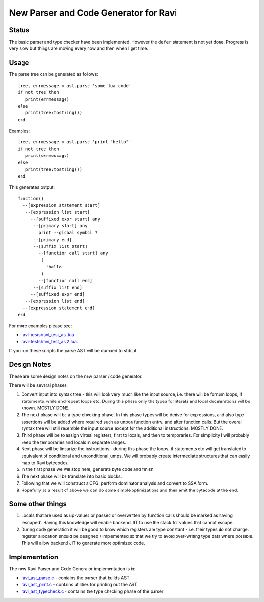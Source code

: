 New Parser and Code Generator for Ravi
======================================

Status
------
The basic parser and type checker have been implemented. However the ``defer`` statement is not yet done.
Progress is very slow but things are moving every now and then when I get time.

Usage
-----
The parse tree can be generated as follows::

   tree, errmessage = ast.parse 'some lua code'
   if not tree then
      print(errmessage)
   else
      print(tree:tostring())
   end

Examples::

   tree, errmessage = ast.parse 'print "hello"'
   if not tree then
      print(errmessage)
   else
      print(tree:tostring())
   end
   
This generates output::

  function()
    --[expression statement start]
     --[expression list start]
       --[suffixed expr start] any
        --[primary start] any
          print --global symbol ?
        --[primary end]
        --[suffix list start]
          --[function call start] any
           (
             'hello'
           )
          --[function call end]
        --[suffix list end]
       --[suffixed expr end]
     --[expression list end]
    --[expression statement end]
  end

For more examples please see:

* `ravi-tests/ravi_test_ast.lua <https://github.com/dibyendumajumdar/ravi/blob/master/ravi-tests/ravi_test_ast.lua>`_ 
* `ravi-tests/ravi_test_ast2.lua <https://github.com/dibyendumajumdar/ravi/blob/master/ravi-tests/ravi_test_ast2.lua>`_. 

If you run these scripts the parse AST will be dumped to stdout.

Design Notes
------------

These are some design notes on the new parser / code generator.

There will be several phases:

1. Convert input into syntax tree - this will look very much like the input source, i.e. there will be fornum loops, if statements,
   while and repeat loops etc. During this phase only the types for literals and local decalarations will be known. MOSTLY DONE.
2. The next phase will be a type checking phase. In this phase types will be derive for expressions, and also type assertions will be
   added where required such as unpon function entry, and after function calls. But the overall syntax tree will still resemble the input 
   source except for the additional instructions. MOSTLY DONE. 
3. Third phase will be to assign virtual registers; first to locals, and then to temporaries. For simplicity I will probably keep the
   temporaries and locals in separate ranges.
4. Next phase will be linearize the instructions - during this phase the loops, if statements etc will get translated to equivalent of 
   conditional and unconditional jumps. We will probably create intermediate structures that can easily map to Ravi bytecodes.
5. In the first phase we will stop here, generate byte code and finish. 
6. The next phase will be translate into basic blocks.
7. Following that we will construct a CFG, perform dominator analysis and convert to SSA form.
8. Hopefully as a result of above we can do some simple optimizations and then emit the bytecode at the end.

Some other things
-----------------
1. Locals that are used as up-values or passed or overwritten by function calls should be marked as having 'escaped'.
   Having this knowledge will enable backend JIT to use the stack for values that cannot escape.
2. During code generation it will be good to know which registers are type constant - i.e. their types do not change. register allocation
   should be designed / implemented so that we try to avoid over-writing type data where possible. This will allow backend JIT 
   to generate more optimized code.


Implementation
--------------
The new Ravi Parser and Code Generator implementation is in:

* `ravi_ast_parse.c <https://github.com/dibyendumajumdar/ravi/blob/master/src/ravi_ast_parse.c>`_ - contains the parser that builds AST
* `ravi_ast_print.c <https://github.com/dibyendumajumdar/ravi/blob/master/src/ravi_ast_print.c>`_ - contains utilities for printing out the AST
* `ravi_ast_typecheck.c <https://github.com/dibyendumajumdar/ravi/blob/master/src/ravi_ast_typecheck.c>`_ - contains the type checking phase of the parser

